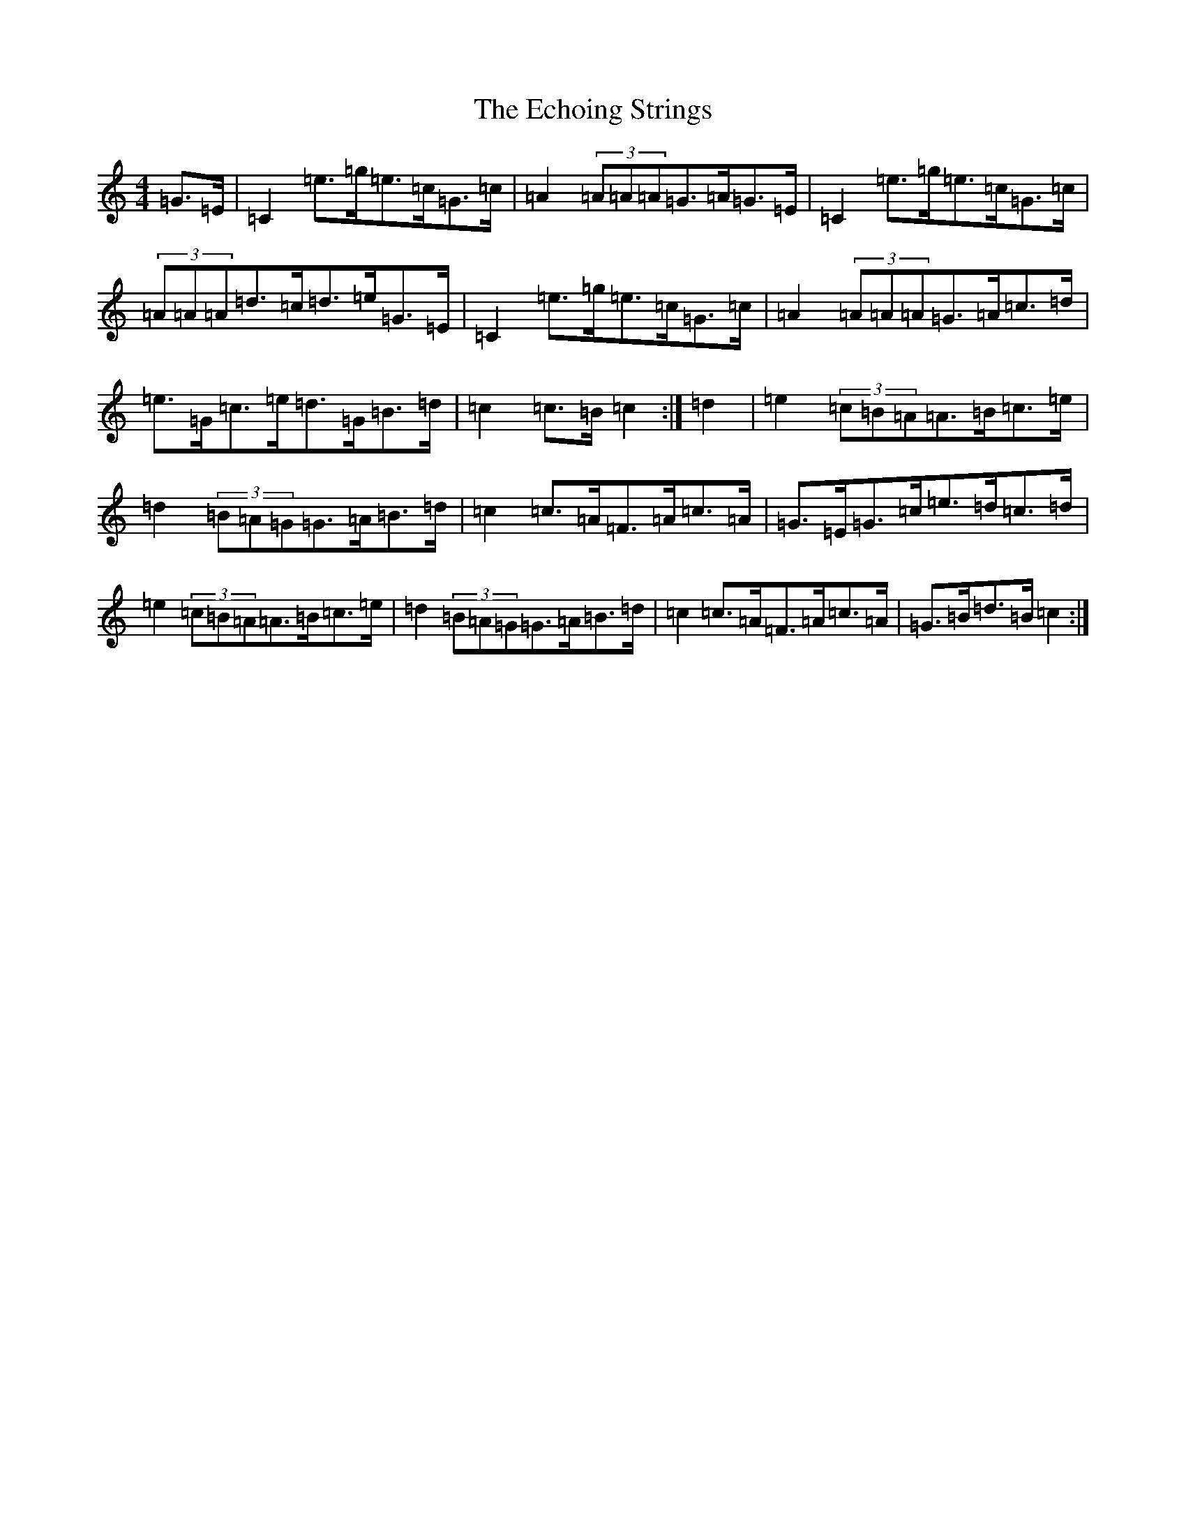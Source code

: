 X: 5107
T: Echoing Strings, The
S: https://thesession.org/tunes/5414#setting5414
R: hornpipe
M:4/4
L:1/8
K: C Major
=G>=E|=C2=e>=g=e>=c=G>=c|=A2(3=A=A=A=G>=A=G>=E|=C2=e>=g=e>=c=G>=c|(3=A=A=A=d>=c=d>=e=G>=E|=C2=e>=g=e>=c=G>=c|=A2(3=A=A=A=G>=A=c>=d|=e>=G=c>=e=d>=G=B>=d|=c2=c>=B=c2:|=d2|=e2(3=c=B=A=A>=B=c>=e|=d2(3=B=A=G=G>=A=B>=d|=c2=c>=A=F>=A=c>=A|=G>=E=G>=c=e>=d=c>=d|=e2(3=c=B=A=A>=B=c>=e|=d2(3=B=A=G=G>=A=B>=d|=c2=c>=A=F>=A=c>=A|=G>=B=d>=B=c2:|